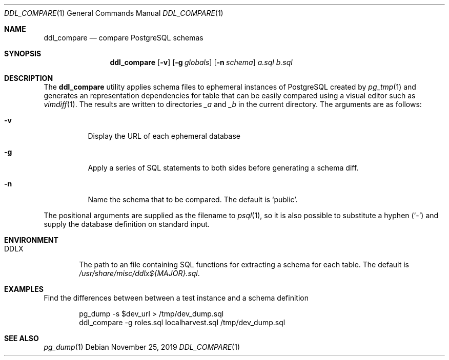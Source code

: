 .\"
.\" Copyright (c) 2019 Eric Radman <ericshane@eradman.com>
.\"
.\" Permission to use, copy, modify, and distribute this software for any
.\" purpose with or without fee is hereby granted, provided that the above
.\" copyright notice and this permission notice appear in all copies.
.\"
.\" THE SOFTWARE IS PROVIDED "AS IS" AND THE AUTHOR DISCLAIMS ALL WARRANTIES
.\" WITH REGARD TO THIS SOFTWARE INCLUDING ALL IMPLIED WARRANTIES OF
.\" MERCHANTABILITY AND FITNESS. IN NO EVENT SHALL THE AUTHOR BE LIABLE FOR
.\" ANY SPECIAL, DIRECT, INDIRECT, OR CONSEQUENTIAL DAMAGES OR ANY DAMAGES
.\" WHATSOEVER RESULTING FROM LOSS OF USE, DATA OR PROFITS, WHETHER IN AN
.\" ACTION OF CONTRACT, NEGLIGENCE OR OTHER TORTIOUS ACTION, ARISING OUT OF
.\" OR IN CONNECTION WITH THE USE OR PERFORMANCE OF THIS SOFTWARE.
.\"
.Dd November 25, 2019
.Dt DDL_COMPARE 1
.Os
.Sh NAME
.Nm ddl_compare
.Nd compare PostgreSQL schemas
.Sh SYNOPSIS
.Nm ddl_compare
.Op Fl v
.Op Fl g Ar globals
.Op Fl n Ar schema
.Ar a.sql
.Ar b.sql
.Sh DESCRIPTION
The
.Nm
utility applies schema files to ephemeral instances of PostgreSQL
created by
.Xr pg_tmp 1
and generates an representation dependencies for table that can be easily
compared using a visual editor such as
.Xr vimdiff 1 .
The results are written to directories
.Pa _a
and
.Pa _b
in the current directory.
The arguments are as follows:
.Bl -tag -width Ds
.It Fl v
Display the URL of each ephemeral database
.It Fl g
Apply a series of SQL statements to both sides before generating a schema diff.
.It Fl n
Name the schema that to be compared.
The default is
.Ql public .
.El
.Pp
The positional arguments are supplied as the filename to
.Xr psql 1 ,
so it is also possible to substitute a hyphen
.Pq Sq -
and supply the database definition on standard input.
.Sh ENVIRONMENT
.Bl -tag -width DDLX
.It Ev DDLX
The path to an file containing SQL functions for extracting a schema for each
table.
The default is
.Pa /usr/share/misc/ddlx${MAJOR}.sql .
.Sh EXAMPLES
Find the differences between between a test instance and a schema definition
.Bd -literal -offset indent
pg_dump -s $dev_url > /tmp/dev_dump.sql
ddl_compare -g roles.sql localharvest.sql /tmp/dev_dump.sql
.Ed
.Sh SEE ALSO
.Xr pg_dump 1
